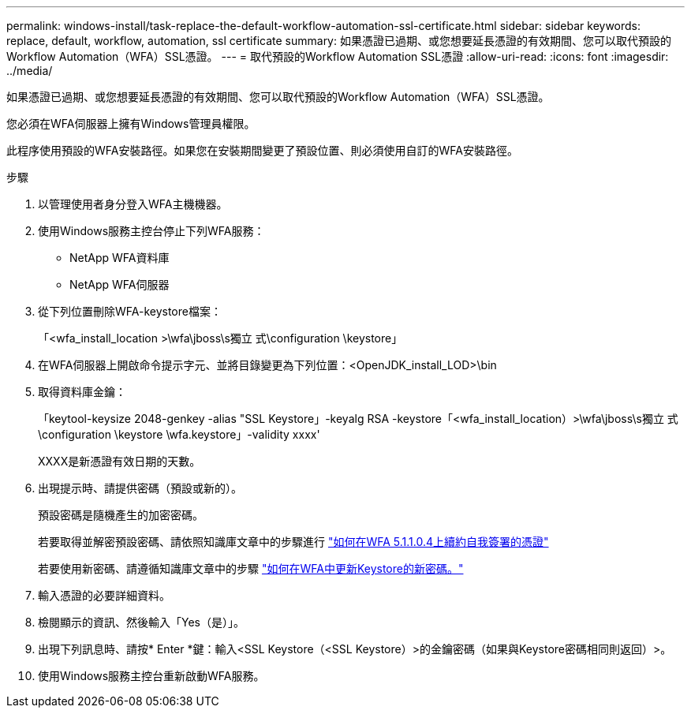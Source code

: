 ---
permalink: windows-install/task-replace-the-default-workflow-automation-ssl-certificate.html 
sidebar: sidebar 
keywords: replace, default, workflow, automation, ssl certificate 
summary: 如果憑證已過期、或您想要延長憑證的有效期間、您可以取代預設的Workflow Automation（WFA）SSL憑證。 
---
= 取代預設的Workflow Automation SSL憑證
:allow-uri-read: 
:icons: font
:imagesdir: ../media/


[role="lead"]
如果憑證已過期、或您想要延長憑證的有效期間、您可以取代預設的Workflow Automation（WFA）SSL憑證。

您必須在WFA伺服器上擁有Windows管理員權限。

此程序使用預設的WFA安裝路徑。如果您在安裝期間變更了預設位置、則必須使用自訂的WFA安裝路徑。

.步驟
. 以管理使用者身分登入WFA主機機器。
. 使用Windows服務主控台停止下列WFA服務：
+
** NetApp WFA資料庫
** NetApp WFA伺服器


. 從下列位置刪除WFA-keystore檔案：
+
「<wfa_install_location >\wfa\jboss\s獨立 式\configuration \keystore」

. 在WFA伺服器上開啟命令提示字元、並將目錄變更為下列位置：<OpenJDK_install_LOD>\bin
. 取得資料庫金鑰：
+
「keytool-keysize 2048-genkey -alias "SSL Keystore」-keyalg RSA -keystore「<wfa_install_location）>\wfa\jboss\s獨立 式\configuration \keystore \wfa.keystore」-validity xxxx'

+
XXXX是新憑證有效日期的天數。

. 出現提示時、請提供密碼（預設或新的）。
+
預設密碼是隨機產生的加密密碼。

+
若要取得並解密預設密碼、請依照知識庫文章中的步驟進行 link:https://kb.netapp.com/?title=Advice_and_Troubleshooting%2FData_Infrastructure_Management%2FOnCommand_Suite%2FHow_to_renew_the_self-signed_certificate_on_WFA_5.1.1.0.4%253F["如何在WFA 5.1.1.0.4上續約自我簽署的憑證"^]

+
若要使用新密碼、請遵循知識庫文章中的步驟 link:https://kb.netapp.com/Advice_and_Troubleshooting/Data_Infrastructure_Management/OnCommand_Suite/How_to_update_a_new_password_for_the_keystore_in_WFA["如何在WFA中更新Keystore的新密碼。"^]

. 輸入憑證的必要詳細資料。
. 檢閱顯示的資訊、然後輸入「Yes（是）」。
. 出現下列訊息時、請按* Enter *鍵：輸入<SSL Keystore（<SSL Keystore）>的金鑰密碼（如果與Keystore密碼相同則返回）>。
. 使用Windows服務主控台重新啟動WFA服務。

